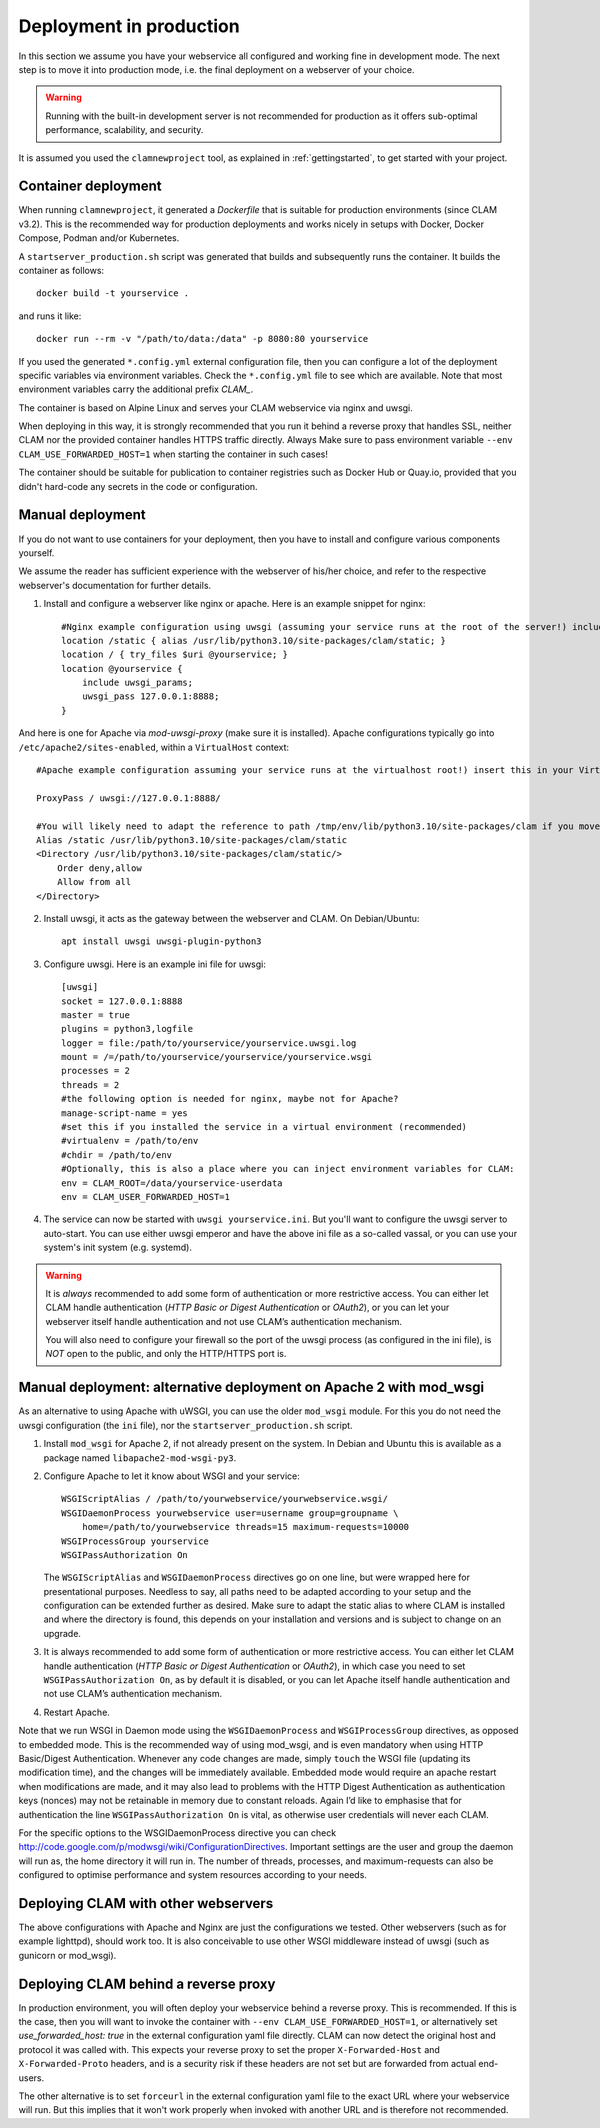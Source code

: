 .. _deployment:

Deployment in production
============================

In this section we assume you have your webservice all configured and working fine in development mode.
The next step is to move it into production mode, i.e. the final deployment on a webserver of your choice.

.. warning::

    Running with the built-in development server is not recommended for production as it offers sub-optimal performance,
    scalability, and security.

It is assumed you used the ``clamnewproject`` tool, as explained in
:ref:`gettingstarted`, to get started with your project.

Container deployment
------------------------

When running ``clamnewproject``, it generated a `Dockerfile` that is suitable
for production environments (since CLAM v3.2). This is the recommended way for
production deployments and works nicely in setups with Docker, Docker Compose,
Podman and/or Kubernetes. 

A ``startserver_production.sh`` script was generated that builds and subsequently runs the container. It builds the container as follows::

    docker build -t yourservice .

and runs it like::

    docker run --rm -v "/path/to/data:/data" -p 8080:80 yourservice

If you used the generated ``*.config.yml`` external configuration file, then
you can configure a lot of the deployment specific variables via environment
variables. Check the ``*.config.yml`` file to see which are available. Note
that most environment variables carry the additional prefix `CLAM_`.

The container is based on Alpine Linux and serves your CLAM webservice via
nginx and uwsgi.

When deploying in this way, it is strongly recommended that you run it behind a
reverse proxy that handles SSL, neither CLAM nor the provided container handles
HTTPS traffic directly. Always Make sure to pass environment variable
``--env CLAM_USE_FORWARDED_HOST=1`` when starting the container in such cases!

The container should be suitable for publication to container registries such
as Docker Hub or Quay.io, provided that you didn't hard-code any secrets in the
code or configuration.

Manual deployment
------------------------

If you do not want to use containers for your deployment, then you have to install and configure various components yourself.

We assume the reader has sufficient experience with the webserver of his/her
choice, and refer to the respective webserver's documentation for further
details.

1. Install and configure a webserver like nginx or apache. Here is an example snippet for nginx::

    #Nginx example configuration using uwsgi (assuming your service runs at the root of the server!) include this from your server block in your nginx.conf
    location /static { alias /usr/lib/python3.10/site-packages/clam/static; }
    location / { try_files $uri @yourservice; }
    location @yourservice {
        include uwsgi_params;
        uwsgi_pass 127.0.0.1:8888;
    }

And here is one for Apache via `mod-uwsgi-proxy` (make sure it is installed). Apache configurations typically go into ``/etc/apache2/sites-enabled``, within a ``VirtualHost`` context::

    #Apache example configuration assuming your service runs at the virtualhost root!) insert this in your VirtualHost in your Apache configuration

    ProxyPass / uwsgi://127.0.0.1:8888/

    #You will likely need to adapt the reference to path /tmp/env/lib/python3.10/site-packages/clam if you move this to another system
    Alias /static /usr/lib/python3.10/site-packages/clam/static
    <Directory /usr/lib/python3.10/site-packages/clam/static/>
        Order deny,allow
        Allow from all
    </Directory>

2. Install uwsgi, it acts as the gateway between the webserver and CLAM. On Debian/Ubuntu::

    apt install uwsgi uwsgi-plugin-python3

3. Configure uwsgi. Here is an example ini file for uwsgi::

    [uwsgi]
    socket = 127.0.0.1:8888
    master = true
    plugins = python3,logfile
    logger = file:/path/to/yourservice/yourservice.uwsgi.log
    mount = /=/path/to/yourservice/yourservice/yourservice.wsgi
    processes = 2
    threads = 2
    #the following option is needed for nginx, maybe not for Apache?
    manage-script-name = yes
    #set this if you installed the service in a virtual environment (recommended)
    #virtualenv = /path/to/env
    #chdir = /path/to/env
    #Optionally, this is also a place where you can inject environment variables for CLAM:
    env = CLAM_ROOT=/data/yourservice-userdata
    env = CLAM_USER_FORWARDED_HOST=1
 
4. The service can now be started with ``uwsgi yourservice.ini``. But you'll want to configure the uwsgi server to auto-start. You can use either uwsgi emperor and have the above ini file as a so-called vassal, or you can use your system's init system (e.g. systemd).

.. warning::

   It is *always* recommended to add some form of authentication or more
   restrictive access. You can either let CLAM handle authentication
   (*HTTP Basic or Digest Authentication* or *OAuth2*), or you can let
   your webserver itself handle authentication and not use CLAM’s authentication
   mechanism.

   You will also need to configure your firewall so the port of the uwsgi process (as configured in the ini file), is *NOT*
   open to the public, and only the HTTP/HTTPS port is.


.. _modwsgi:

Manual deployment: alternative deployment on Apache 2 with mod_wsgi
--------------------------------------------------

As an alternative to using Apache with uWSGI, you can use the older ``mod_wsgi`` module. For this you do not need the
uwsgi configuration (the ``ini`` file), nor the ``startserver_production.sh`` script.

#. Install ``mod_wsgi`` for Apache 2, if not already present on the
   system. In Debian and Ubuntu this is available as a package named
   ``libapache2-mod-wsgi-py3``.

#. Configure Apache to let it know about WSGI and your service:

   ::

       WSGIScriptAlias / /path/to/yourwebservice/yourwebservice.wsgi/
       WSGIDaemonProcess yourwebservice user=username group=groupname \
           home=/path/to/yourwebservice threads=15 maximum-requests=10000
       WSGIProcessGroup yourservice
       WSGIPassAuthorization On

   The ``WSGIScriptAlias`` and ``WSGIDaemonProcess`` directives go on
   one line, but were wrapped here for presentational purposes. Needless
   to say, all paths need to be adapted according to your setup and the
   configuration can be extended further as desired. Make sure to adapt
   the static alias to where CLAM is installed and where the directory
   is found, this depends on your installation and versions and is
   subject to change on an upgrade.

#. It is always recommended to add some form of authentication or more
   restrictive access. You can either let CLAM handle authentication
   (*HTTP Basic or Digest Authentication* or *OAuth2*), in which case
   you need to set ``WSGIPassAuthorization On``, as by default it is
   disabled, or you can let Apache itself handle authentication and not
   use CLAM’s authentication mechanism.

#. Restart Apache.

Note that we run WSGI in Daemon mode using the ``WSGIDaemonProcess`` and
``WSGIProcessGroup`` directives, as opposed to embedded mode. This is
the recommended way of using mod_wsgi, and is even mandatory when using
HTTP Basic/Digest Authentication. Whenever any code changes are made,
simply ``touch`` the WSGI file (updating its modification time), and the
changes will be immediately available. Embedded mode would require an
apache restart when modifications are made, and it may also lead to
problems with the HTTP Digest Authentication as authentication keys
(nonces) may not be retainable in memory due to constant reloads. Again
I’d like to emphasise that for authentication the line
``WSGIPassAuthorization On`` is vital, as otherwise user credentials
will never each CLAM.

For the specific options to the WSGIDaemonProcess directive you can
check http://code.google.com/p/modwsgi/wiki/ConfigurationDirectives.
Important settings are the user and group the daemon will run as, the
home directory it will run in. The number of threads, processes, and
maximum-requests can also be configured to optimise performance and
system resources according to your needs.

Deploying CLAM with other webservers
--------------------------------------

The above configurations with Apache and Nginx are just the configurations we
tested. Other webservers (such as for example lighttpd), should work too. It is
also conceivable to use other WSGI middleware instead of uwsgi (such as gunicorn or mod_wsgi).

.. seealso::

    For configuration of authentication, see :ref:`auth`.

Deploying CLAM behind a reverse proxy
--------------------------------------

In production environment, you will often deploy your webservice behind a
reverse proxy. This is recommended. If this is the case, then you will want to
invoke the container with ``--env CLAM_USE_FORWARDED_HOST=1``, or alternatively
set `use_forwarded_host: true` in the external configuration yaml file directly.
CLAM can now detect the original host and protocol it was called with. This
expects your reverse proxy to set the proper ``X-Forwarded-Host`` and
``X-Forwarded-Proto`` headers, and is a security risk if these headers are not
set but are forwarded from actual end-users.

The other alternative is to set ``forceurl`` in the external configuration
yaml file to the exact URL where your webservice will run. But this implies
that it won't work properly when invoked with another URL and is therefore not
recommended.


